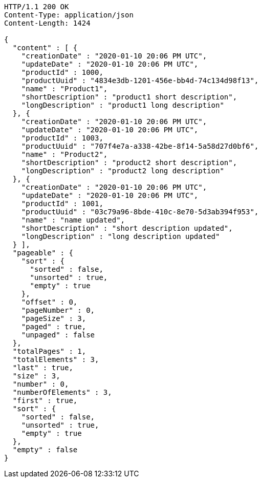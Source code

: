 [source,http,options="nowrap"]
----
HTTP/1.1 200 OK
Content-Type: application/json
Content-Length: 1424

{
  "content" : [ {
    "creationDate" : "2020-01-10 20:06 PM UTC",
    "updateDate" : "2020-01-10 20:06 PM UTC",
    "productId" : 1000,
    "productUuid" : "4834e3db-1201-456e-bb4d-74c134d98f13",
    "name" : "Product1",
    "shortDescription" : "product1 short description",
    "longDescription" : "product1 long description"
  }, {
    "creationDate" : "2020-01-10 20:06 PM UTC",
    "updateDate" : "2020-01-10 20:06 PM UTC",
    "productId" : 1003,
    "productUuid" : "707f4e7a-a338-42be-8f14-5a58d27d0bf6",
    "name" : "Product2",
    "shortDescription" : "product2 short description",
    "longDescription" : "product2 long description"
  }, {
    "creationDate" : "2020-01-10 20:06 PM UTC",
    "updateDate" : "2020-01-10 20:06 PM UTC",
    "productId" : 1001,
    "productUuid" : "03c79a96-8bde-410c-8e70-5d3ab394f953",
    "name" : "name updated",
    "shortDescription" : "short description updated",
    "longDescription" : "long description updated"
  } ],
  "pageable" : {
    "sort" : {
      "sorted" : false,
      "unsorted" : true,
      "empty" : true
    },
    "offset" : 0,
    "pageNumber" : 0,
    "pageSize" : 3,
    "paged" : true,
    "unpaged" : false
  },
  "totalPages" : 1,
  "totalElements" : 3,
  "last" : true,
  "size" : 3,
  "number" : 0,
  "numberOfElements" : 3,
  "first" : true,
  "sort" : {
    "sorted" : false,
    "unsorted" : true,
    "empty" : true
  },
  "empty" : false
}
----
